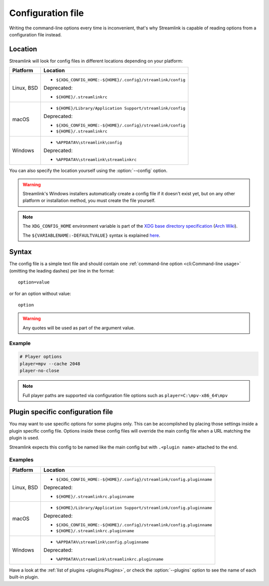 Configuration file
==================

Writing the command-line options every time is inconvenient, that's why Streamlink
is capable of reading options from a configuration file instead.

Location
--------

Streamlink will look for config files in different locations depending on
your platform:

.. rst-class:: table-custom-layout table-custom-layout-platform-locations

================= ====================================================
Platform          Location
================= ====================================================
Linux, BSD        - ``${XDG_CONFIG_HOME:-${HOME}/.config}/streamlink/config``

                  Deprecated:

                  - ``${HOME}/.streamlinkrc``
macOS             - ``${HOME}/Library/Application Support/streamlink/config``

                  Deprecated:

                  - ``${XDG_CONFIG_HOME:-${HOME}/.config}/streamlink/config``
                  - ``${HOME}/.streamlinkrc``
Windows           - ``%APPDATA%\streamlink\config``

                  Deprecated:

                  - ``%APPDATA%\streamlink\streamlinkrc``
================= ====================================================

You can also specify the location yourself using the :option:`--config` option.

.. warning::

  Streamlink's Windows installers automatically create a config file if it doesn't exist yet, but on any
  other platform or installation method, you must create the file yourself.

.. note::

   The ``XDG_CONFIG_HOME`` environment variable is part of the `XDG base directory specification`_ (`Arch Wiki <xdg-base-dir-arch-wiki_>`_).

   The ``${VARIABLENAME:-DEFAULTVALUE}`` syntax is explained `here <Parameter expansion_>`_.

.. _XDG base directory specification: https://specifications.freedesktop.org/basedir-spec/basedir-spec-latest.html
.. _xdg-base-dir-arch-wiki: https://wiki.archlinux.org/title/XDG_Base_Directory
.. _Parameter expansion: https://wiki.bash-hackers.org/syntax/pe


Syntax
------

The config file is a simple text file and should contain one
:ref:`command-line option <cli:Command-line usage>` (omitting the leading dashes) per
line in the format::

  option=value

or for an option without value::

  option

.. warning::

    Any quotes will be used as part of the argument value.

Example
^^^^^^^

.. code-block:: bash

    # Player options
    player=mpv --cache 2048
    player-no-close

.. note::

    Full player paths are supported via configuration file options such as
    ``player=C:\mpv-x86_64\mpv``


Plugin specific configuration file
----------------------------------

You may want to use specific options for some plugins only. This
can be accomplished by placing those settings inside a plugin specific
config file. Options inside these config files will override the main
config file when a URL matching the plugin is used.

Streamlink expects this config to be named like the main config but
with ``.<plugin name>`` attached to the end.

Examples
^^^^^^^^

.. rst-class:: table-custom-layout table-custom-layout-platform-locations

================= ====================================================
Platform          Location
================= ====================================================
Linux, BSD        - ``${XDG_CONFIG_HOME:-${HOME}/.config}/streamlink/config.pluginname``

                  Deprecated:

                  - ``${HOME}/.streamlinkrc.pluginname``
macOS             - ``${HOME}/Library/Application Support/streamlink/config.pluginname``

                  Deprecated:

                  - ``${XDG_CONFIG_HOME:-${HOME}/.config}/streamlink/config.pluginname``
                  - ``${HOME}/.streamlinkrc.pluginname``
Windows           - ``%APPDATA%\streamlink\config.pluginname``

                  Deprecated:

                  - ``%APPDATA%\streamlink\streamlinkrc.pluginname``
================= ====================================================

Have a look at the :ref:`list of plugins <plugins:Plugins>`, or
check the :option:`--plugins` option to see the name of each built-in plugin.
